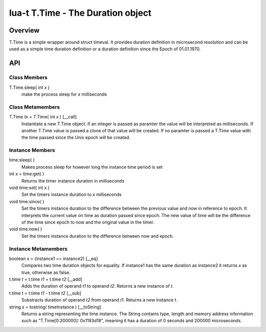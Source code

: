lua-t T.Time - The Duration object
++++++++++++++++++++++++++++++++++


Overview
========

T.Time is a simple wrapper around struct timeval.  It provides duration
definition in microsecond resolution and can be used as a simple time duration
definition or a duration definition since the Epoch of 01.01.1970.


API
===

Class Members
-------------

T.Time.sleep( int *x* )
  make the process sleep for *x* milliseconds


Class Metamembers
-----------------

T.Time *tx* = T.Time( int *x* )   [__call]
  Instantiate a new T.Time object.  If an integer is passed as paramter the
  value will be interpreted as milliseconds.  If another T.Time value is
  passed a clone of that value will be created.  If no paramter is passed a
  T.Time value with the time passed since the Unix epoch will be created.


Instance Members
----------------

time:sleep( )
  Makes process sleep for however long the instance time period is set

int *x* = time:get( )
  Returns the timer instance duration in milliseconds

void time:set( int *x* )
  Set the timers instance duration to *x* milliseconds

void time:since( )
  Set the timers instance duration to the difference between the previous value
  and now in reference to epoch.  It interprets the current value on time as
  duration passed since epoch.  The new value of time will be the difference of
  the time since epoch to now and the original value in the timer.

void time:now( )
  Set the timers instance duration to the difference between now and epoch.


Instance Metamembers
--------------------

boolean *x* = (instance1 == instance2)  [__eq]
  Compares two time duration objects for equality.  If instance1 has the same
  duration as instance2 it returns *x* as true, otherwise as false.

t.time *t* = t.time *t1* + t.time *t2*  [__add]
  Adds the duration of operand *t1* to operand *t2*.  Returns a new instance of
  *t*.

t.time *t* = t.time *t1* - t.time *t2*  [__sub]
  Substracts duration of operand *t2* from operand *t1*.  Returns a new
  instance *t*.

string *s* = tostring( timeInstance )  [__toString]
  Returns a string representing the time instance.  The String contains type,
  length and memory address information such as "T.Time[0:200000]: 0x1193d18",
  meaning it has a duration of 0 seconds and 200000 microseconds.


